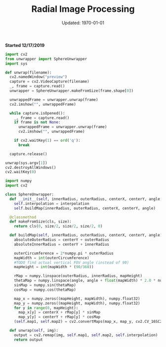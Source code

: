 #+latex_header: \usepackage{../research}
#+bind: org-latex-minted-options (("bgcolor" "code"))
#+bind: org-latex-default-figure-position "H"
#+bind: org-latex-image-default-width "\\linewidth"
#+property: header-args :eval no-export :exports both

#+title: Radial Image Processing
#+date: Updated: \today
*Started 12/17/2019*

#+attr_latex: :width 0.5\linewidth
[[./circularRays.jpg]]
#+call: unwrapImageToFile("circularRays.jpg", "circularRaysUnwrapped.jpg")

#+RESULTS:
[[file:circularRaysUnwrapped.jpg]]


#+attr_latex: :width 0.5\linewidth
[[./barcelonaCity.jpg]]
#+call: unwrapImageToFile("barcelonaCity.jpg", "barcelonaCityUnwrapped.jpg")

#+RESULTS:
[[file:barcelonaCityUnwrapped.jpg]]


#+attr_latex: :width 0.5\linewidth
[[./kishinevCity.jpg]]
#+call: unwrapImageToFile("kishinevCityFixed.jpg", "kishinevCityUnwrapped.jpg")

#+RESULTS:
[[file:kishinevCityUnwrapped.jpg]]


#+name: unwrapImageToFile
#+BEGIN_SRC python :results file :var imageIn = "" :var imageOut = "" :eval no :exports none
import cv2
from unwrapper import SphereUnwrapper

def unwrapImageToFile(wrappedFile, unwrappedFile):
    frame = cv2.imread(wrappedFile)
    unwrapper = SphereUnwrapper.makeFromSize(frame.shape[0])
    unwrappedFrame = unwrapper.unwrap(frame)
    cv2.imwrite(unwrappedFile, unwrappedFrame)

unwrapImageToFile(imageIn, imageOut)
return imageOut
#+END_SRC

#+BEGIN_SRC python :tangle unwrap.py
import cv2
from unwrapper import SphereUnwrapper
import sys

def unwrap(filename):
  cv2.namedWindow("preview")
  capture = cv2.VideoCapture(filename)
  _, frame = capture.read()
  unwrapper = SphereUnwrapper.makeFromSize(frame.shape[0])

  unwrappedFrame = unwrapper.unwrap(frame)
  cv2.imshow("", unwrappedFrame)

  while capture.isOpened():
    _, frame = capture.read()
    if frame is not None:
      unwrappedFrame = unwrapper.unwrap(frame)
      cv2.imshow("", unwrappedFrame)

    if cv2.waitKey(1) == ord('q'):
      break

  capture.release()

unwrap(sys.argv[1])
cv2.destroyAllWindows()
cv2.waitKey(0)
#+END_SRC

#+BEGIN_SRC python :tangle unwrapper.py
import numpy
import cv2

class SphereUnwrapper:
  def __init__(self, innerRadius, outerRadius, centerX, centerY, angle, interpolation=cv2.INTER_CUBIC):
    self.interpolation = interpolation
    self.buildMap(innerRadius, outerRadius, centerX, centerY, angle)

  @classmethod
  def makeFromSize(cls, size):
    return cls(0, size/2, size/2, size/2, 0)
    
  def buildMap(self, innerRadius, outerRadius, centerX, centerY, angle):
    absoluteOuterRadius = centerY + outerRadius
    absoluteInnerRadius = centerY + innerRadius

    outerCircumference = 2*numpy.pi * outerRadius
    mapWidth = int(outerCircumference)
    #TODO find actual vertical FOV angle (instead of 90)
    mapHeight = int(mapWidth * (90/360))
    
    rMap = numpy.linspace(outerRadius, innerRadius, mapHeight)
    thetaMap = numpy.linspace(angle, angle + float(mapWidth) * 2.0 * numpy.pi, mapWidth)
    sinMap = numpy.sin(thetaMap)
    cosMap = numpy.cos(thetaMap)

    map_x = numpy.zeros((mapHeight, mapWidth), numpy.float32)
    map_y = numpy.zeros((mapHeight, mapWidth), numpy.float32)
    for y in range(0, mapHeight):
      map_x[y] = centerX + rMap[y] * sinMap
      map_y[y] = centerY + rMap[y] * cosMap
    (self.map1, self.map2) = cv2.convertMaps(map_x, map_y, cv2.CV_16SC2)

  def unwrap(self, img):
    output = cv2.remap(img, self.map1, self.map2, self.interpolation)
    return output
#+END_SRC
